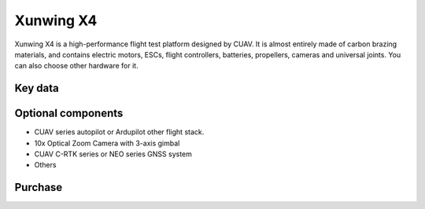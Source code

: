 .. _reference-frames-xunwing-x4:

==========
Xunwing X4
==========

.. image:: ../images/x4-copter/x4.jpg

Xunwing X4 is a high-performance flight test platform designed by CUAV. It is almost entirely made of carbon brazing materials, and contains electric motors, ESCs, flight controllers, batteries, propellers, cameras and universal joints. You can also choose other hardware for it.

Key data
--------

.. image:: ../images/x4-copter/x4-keydate.jpg

Optional components
-------------------

- CUAV series autopilot or Ardupilot other flight stack.
- 10x Optical Zoom Camera with 3-axis gimbal
- CUAV C-RTK series or NEO series GNSS system
- Others

Purchase
--------


